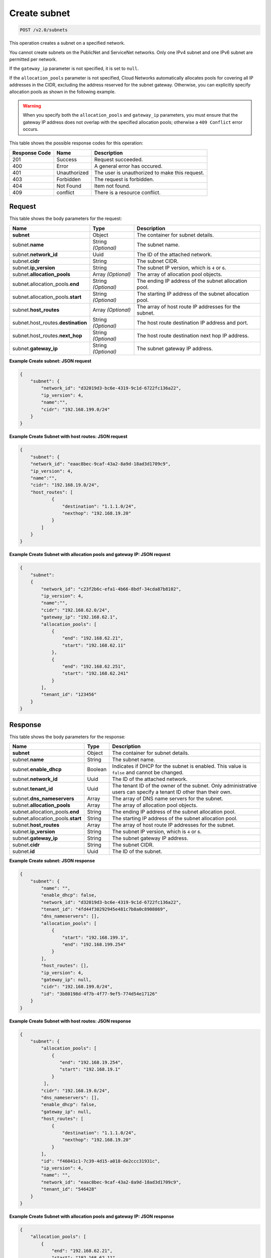 ..  _post-create-subnet-v2.0-subnets: 

Create subnet
^^^^^^^^^^^^^^^^^^^^^^^^^^^^^^^^^^^^^^^^^^^^^^^^^^^^^^^^^^^^^^^^^^^^^^^^^^^^^^^^

.. code::

    POST /v2.0/subnets

This operation creates a subnet on a specified network.

You cannot create subnets on the PublicNet and ServiceNet networks. Only one IPv4 subnet 
and one IPv6 subnet are permitted per network.

If the ``gateway_ip`` parameter is not specified, it is set to ``null``.

If the ``allocation_pools`` parameter is not specified, Cloud Networks automatically allocates 
pools for covering all IP addresses in the CIDR, excluding the address reserved for the subnet 
gateway. Otherwise, you can explicitly specify allocation pools as shown in the following example.

.. warning::
   When you specify both the ``allocation_pools`` and ``gateway_ip`` parameters, you must 
   ensure that the gateway IP address does not overlap with the specified allocation pools; 
   otherwise a ``409 Conflict`` error occurs.
   
   



This table shows the possible response codes for this operation:


+--------------------------+-------------------------+-------------------------+
|Response Code             |Name                     |Description              |
+==========================+=========================+=========================+
|201                       |Success                  |Request succeeded.       |
+--------------------------+-------------------------+-------------------------+
|400                       |Error                    |A general error has      |
|                          |                         |occured.                 |
+--------------------------+-------------------------+-------------------------+
|401                       |Unauthorized             |The user is unauthorized |
|                          |                         |to make this request.    |
+--------------------------+-------------------------+-------------------------+
|403                       |Forbidden                |The request is forbidden.|
+--------------------------+-------------------------+-------------------------+
|404                       |Not Found                |Item not found.          |
+--------------------------+-------------------------+-------------------------+
|409                       |conflict                 |There is a resource      |
|                          |                         |conflict.                |
+--------------------------+-------------------------+-------------------------+


Request
""""""""""""""""

This table shows the body parameters for the request:

+--------------------------------------+-------------------+-------------------+
|Name                                  |Type               |Description        |
+======================================+===================+===================+
|**subnet**                            |Object             |The container for  |
|                                      |                   |subnet details.    |
+--------------------------------------+-------------------+-------------------+
|subnet.\ **name**                     |String *(Optional)*|The subnet name.   |
+--------------------------------------+-------------------+-------------------+
|subnet.\ **network_id**               |Uuid               |The ID of the      |
|                                      |                   |attached network.  |
+--------------------------------------+-------------------+-------------------+
|subnet.\ **cidr**                     |String             |The subnet CIDR.   |
+--------------------------------------+-------------------+-------------------+
|subnet.\ **ip_version**               |String             |The subnet IP      |
|                                      |                   |version, which is  |
|                                      |                   |``4`` or ``6``.    |
+--------------------------------------+-------------------+-------------------+
|subnet.\ **allocation_pools**         |Array *(Optional)* |The array of       |
|                                      |                   |allocation pool    |
|                                      |                   |objects.           |
+--------------------------------------+-------------------+-------------------+
|subnet.allocation_pools.\ **end**     |String *(Optional)*|The ending IP      |
|                                      |                   |address of the     |
|                                      |                   |subnet allocation  |
|                                      |                   |pool.              |
+--------------------------------------+-------------------+-------------------+
|subnet.allocation_pools.\ **start**   |String *(Optional)*|The starting IP    |
|                                      |                   |address of the     |
|                                      |                   |subnet allocation  |
|                                      |                   |pool.              |
+--------------------------------------+-------------------+-------------------+
|subnet.\ **host_routes**              |Array *(Optional)* |The array of host  |
|                                      |                   |route IP addresses |
|                                      |                   |for the subnet.    |
+--------------------------------------+-------------------+-------------------+
|subnet.host_routes.\ **destination**  |String *(Optional)*|The host route     |
|                                      |                   |destination IP     |
|                                      |                   |address and port.  |
+--------------------------------------+-------------------+-------------------+
|subnet.host_routes.\ **next_hop**     |String *(Optional)*|The host route     |
|                                      |                   |destination next   |
|                                      |                   |hop IP address.    |
+--------------------------------------+-------------------+-------------------+
|subnet.\ **gateway_ip**               |String *(Optional)*|The subnet gateway |
|                                      |                   |IP address.        |
+--------------------------------------+-------------------+-------------------+





**Example Create subnet: JSON request**


.. code::

   {
       "subnet": {
           "network_id": "d32019d3-bc6e-4319-9c1d-6722fc136a22",
           "ip_version": 4,
           "name":"",
           "cidr": "192.168.199.0/24"
       }
   }
   





**Example Create Subnet with host routes: JSON request**


.. code::

   {
       "subnet": {
       "network_id": "eaac8bec-9caf-43a2-8a9d-18ad3d1709c9",
       "ip_version": 4,
       "name":"",
       "cidr": "192.168.19.0/24",
       "host_routes": [
               {
                   "destination": "1.1.1.0/24",
                   "nexthop": "192.168.19.20"
               }
           ]
       }
   }
   





**Example Create Subnet with allocation pools and gateway IP: JSON request**


.. code::

   {
       "subnet":
       {
           "network_id": "c23f2b6c-efa1-4b66-8bdf-34cda87b8102",
           "ip_version": 4,
           "name":"",
           "cidr": "192.168.62.0/24",
           "gateway_ip": "192.168.62.1",
           "allocation_pools": [
               {
                   "end": "192.168.62.21",
                   "start": "192.168.62.11"
               },
               {
                   "end": "192.168.62.251",
                   "start": "192.168.62.241"
               }
           ],
           "tenant_id": "123456"
       }
   }
   
   





Response
""""""""""""""""





This table shows the body parameters for the response:

+--------------------------------------+-------------------+-------------------+
|Name                                  |Type               |Description        |
+======================================+===================+===================+
|**subnet**                            |Object             |The container for  |
|                                      |                   |subnet details.    |
+--------------------------------------+-------------------+-------------------+
|subnet.\ **name**                     |String             |The subnet name.   |
+--------------------------------------+-------------------+-------------------+
|subnet.\ **enable_dhcp**              |Boolean            |Indicates if DHCP  |
|                                      |                   |for the subnet is  |
|                                      |                   |enabled. This      |
|                                      |                   |value is ``false`` |
|                                      |                   |and cannot be      |
|                                      |                   |changed.           |
+--------------------------------------+-------------------+-------------------+
|subnet.\ **network_id**               |Uuid               |The ID of the      |
|                                      |                   |attached network.  |
+--------------------------------------+-------------------+-------------------+
|subnet.\ **tenant_id**                |Uuid               |The tenant ID of   |
|                                      |                   |the owner of the   |
|                                      |                   |subnet. Only       |
|                                      |                   |administrative     |
|                                      |                   |users can specify  |
|                                      |                   |a tenant ID other  |
|                                      |                   |than their own.    |
+--------------------------------------+-------------------+-------------------+
|subnet.\ **dns_nameservers**          |Array              |The array of DNS   |
|                                      |                   |name servers for   |
|                                      |                   |the subnet.        |
+--------------------------------------+-------------------+-------------------+
|subnet.\ **allocation_pools**         |Array              |The array of       |
|                                      |                   |allocation pool    |
|                                      |                   |objects.           |
+--------------------------------------+-------------------+-------------------+
|subnet.allocation_pools.\ **end**     |String             |The ending IP      |
|                                      |                   |address of the     |
|                                      |                   |subnet allocation  |
|                                      |                   |pool.              |
+--------------------------------------+-------------------+-------------------+
|subnet.allocation_pools.\ **start**   |String             |The starting IP    |
|                                      |                   |address of the     |
|                                      |                   |subnet allocation  |
|                                      |                   |pool.              |
+--------------------------------------+-------------------+-------------------+
|subnet.\ **host_routes**              |Array              |The array of host  |
|                                      |                   |route IP addresses |
|                                      |                   |for the subnet.    |
+--------------------------------------+-------------------+-------------------+
|subnet.\ **ip_version**               |String             |The subnet IP      |
|                                      |                   |version, which is  |
|                                      |                   |``4`` or ``6``.    |
+--------------------------------------+-------------------+-------------------+
|subnet.\ **gateway_ip**               |String             |The subnet gateway |
|                                      |                   |IP address.        |
+--------------------------------------+-------------------+-------------------+
|subnet.\ **cidr**                     |String             |The subnet CIDR.   |
+--------------------------------------+-------------------+-------------------+
|subnet.\ **id**                       |Uuid               |The ID of the      |
|                                      |                   |subnet.            |
+--------------------------------------+-------------------+-------------------+







**Example Create subnet: JSON response**


.. code::

   {
       "subnet": {
           "name": "",
           "enable_dhcp": false,
           "network_id": "d32019d3-bc6e-4319-9c1d-6722fc136a22",
           "tenant_id": "4fd44f30292945e481c7b8a0c8908869",
           "dns_nameservers": [],
           "allocation_pools": [
               {
                   "start": "192.168.199.1",
                   "end": "192.168.199.254"
               }
           ],
           "host_routes": [],
           "ip_version": 4,
           "gateway_ip": null,  
           "cidr": "192.168.199.0/24",
           "id": "3b80198d-4f7b-4f77-9ef5-774d54e17126"
       }
   }
   





**Example Create Subnet with host routes: JSON response**


.. code::

   {
       "subnet": {
           "allocation_pools": [
               {
                  "end": "192.168.19.254",
                  "start": "192.168.19.1"
               }
            ],
           "cidr": "192.168.19.0/24",
           "dns_nameservers": [],
           "enable_dhcp": false,
           "gateway_ip": null,
           "host_routes": [
               {
                   "destination": "1.1.1.0/24",
                   "nexthop": "192.168.19.20"
               }
           ],
           "id": "f46041c1-7c39-4d15-a018-de2ccc31931c",
           "ip_version": 4,
           "name": "",
           "network_id": "eaac8bec-9caf-43a2-8a9d-18ad3d1709c9",
           "tenant_id": "546428"
       }
   }





**Example Create Subnet with allocation pools and gateway IP: JSON response**


.. code::

   {
       "allocation_pools": [
           {
               "end": "192.168.62.21",
               "start": "192.168.62.11"
           },
           {
               "end": "192.168.62.251",
               "start": "192.168.62.241"
           }
       ],
       "cidr": "192.168.62.0/24",
       "dns_nameservers": [],
       "enable_dhcp": false,
       "gateway_ip": "192.168.62.1",
       "host_routes": [],
       "id": "bbda1637-79df-4ec6-8399-baa8e01dda22",
       "ip_version": 4,
       "name": "",
       "network_id": "c23f2b6c-efa1-4b66-8bdf-34cda87b8102",
       "tenant_id": "546428"
   }




